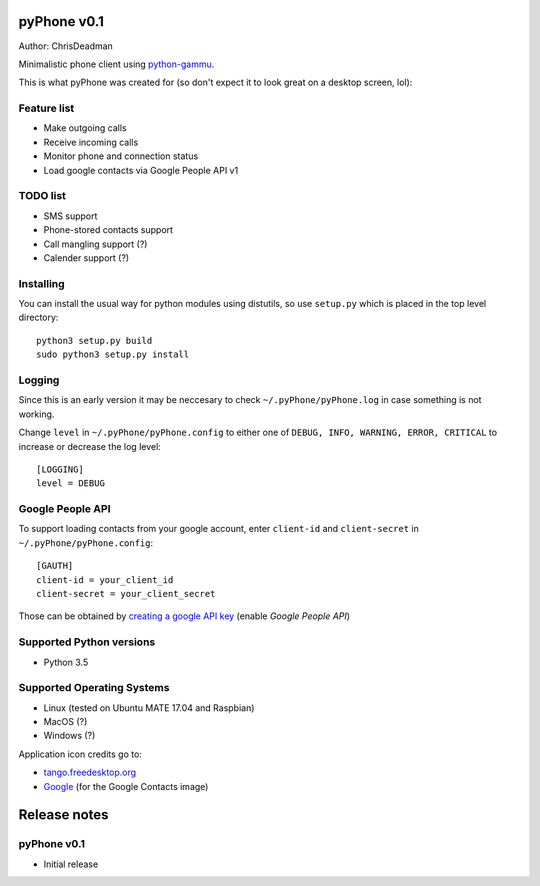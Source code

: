 pyPhone v0.1
============

Author: ChrisDeadman

Minimalistic phone client using `python-gammu <https://github.com/gammu/python-gammu>`__.

This is what pyPhone was created for (so don't expect it to look great on a desktop screen, lol):

|pyPhone_in_action|

.. |pyPhone_in_action| image:: https://raw.githubusercontent.com/ChrisDeadman/pyPhone/master//pyPhone_in_action.jpeg

Feature list
------------

-  Make outgoing calls
-  Receive incoming calls
-  Monitor phone and connection status
-  Load google contacts via Google People API v1

TODO list
---------

-  SMS support
-  Phone-stored contacts support
-  Call mangling support (?)
-  Calender support (?)

Installing
----------

You can install the usual way for python modules using distutils, so use
``setup.py`` which is placed in the top level directory::

    python3 setup.py build
    sudo python3 setup.py install

Logging
-------

Since this is an early version it may be neccesary to check ``~/.pyPhone/pyPhone.log`` in case something is not working.

Change ``level`` in ``~/.pyPhone/pyPhone.config`` to either one of ``DEBUG, INFO, WARNING, ERROR, CRITICAL``
to increase or decrease the log level::

    [LOGGING]
    level = DEBUG

Google People API
-----------------

To support loading contacts from your google account, enter
``client-id`` and ``client-secret`` in ``~/.pyPhone/pyPhone.config``:

::

    [GAUTH]
    client-id = your_client_id
    client-secret = your_client_secret

Those can be obtained by `creating a google API
key <https://console.developers.google.com/apis/>`__ (enable *Google People API*)

Supported Python versions
-------------------------

-  Python 3.5

Supported Operating Systems
---------------------------

-  Linux (tested on Ubuntu MATE 17.04 and Raspbian)
-  MacOS (?)
-  Windows (?)

Application icon credits go to:

-  `tango.freedesktop.org <http://tango.freedesktop.org>`__
-  `Google <https://gsuite.google.com/setup/resources/logos/>`__ (for the Google Contacts image)

Release notes
=============

pyPhone v0.1
------------

-  Initial release
